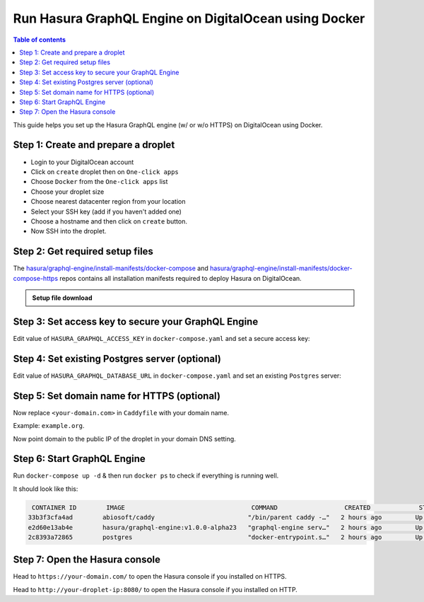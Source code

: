 Run Hasura GraphQL Engine on DigitalOcean using Docker
======================================================

.. contents:: Table of contents
  :backlinks: none
  :depth: 1
  :local:

This guide helps you set up the Hasura GraphQL engine (w/ or w/o HTTPS) on DigitalOcean using Docker.

Step 1: Create and prepare a droplet
------------------------------------

- Login to your DigitalOcean account
- Click on ``create`` droplet then on ``One-click apps``
- Choose ``Docker`` from the ``One-click apps`` list
- Choose your droplet size
- Choose nearest datacenter region from your location
- Select your SSH key (add if you haven't added one)
- Choose a hostname and then click on ``create`` button.
- Now SSH into the droplet.

Step 2: Get required setup files
--------------------------------

The `hasura/graphql-engine/install-manifests/docker-compose <https://github.com/hasura/graphql-engine/tree/master/install-manifests/docker-compose>`_ and `hasura/graphql-engine/install-manifests/docker-compose-https <https://github.com/hasura/graphql-engine/tree/master/install-manifests/docker-compose-https>`_ repos
contains all installation manifests required to deploy Hasura on DigitalOcean.

.. admonition:: Setup file download

  .. rst-class:: api_tabs
  .. tabs::

    .. tab:: HTTP

        Get the docker deployment file for HTTP installation from there:

        .. code-block:: bash

              $ wget https://raw.githubusercontent.com/hasura/graphql-engine/master/install-manifests/docker-compose/docker-compose.yaml

    .. tab:: HTTPS

        Get the docker deployment and Caddy file from there for HTTPS installation:

        .. code-block:: bash

              $ wget https://raw.githubusercontent.com/hasura/graphql-engine/master/install-manifests/docker-compose-https/docker-compose.yaml
              $ wget https://raw.githubusercontent.com/hasura/graphql-engine/master/install-manifests/docker-compose-https/Caddyfile


Step 3: Set access key to secure your GraphQL Engine
----------------------------------------------------

Edit value of ``HASURA_GRAPHQL_ACCESS_KEY`` in ``docker-compose.yaml`` and set a secure access key:

.. code-block:: bash
   :emphasize-lines: 3

   ...
    environment:
      HASURA_GRAPHQL_ACCESS_KEY: mysecretaccesskey
      HASURA_GRAPHQL_DATABASE_URL: postgres://postgres:@postgres:5432/postgres
    command:
   ...


Step 4: Set existing Postgres server (optional)
-----------------------------------------------

Edit value of ``HASURA_GRAPHQL_DATABASE_URL`` in ``docker-compose.yaml`` and set an existing ``Postgres`` server:

.. code-block:: bash
   :emphasize-lines: 4

   ...
    environment:
      HASURA_GRAPHQL_ACCESS_KEY: mysecretaccesskey
      HASURA_GRAPHQL_DATABASE_URL: postgres://user:password@hostname:port/dbname
    command:
   ...


Step 5: Set domain name for HTTPS (optional)
--------------------------------------------

Now replace ``<your-domain.com>`` in ``Caddyfile`` with your domain name.

Example: ``example.org``.

Now point domain to the public IP of the droplet in your domain DNS setting.

Step 6: Start GraphQL Engine
----------------------------

Run ``docker-compose up -d`` & then run ``docker ps`` to check if everything is running well.

It should look like this:

.. code-block:: bash

   CONTAINER ID        IMAGE                                  COMMAND                  CREATED             STATUS              PORTS                                                NAMES
  33b3f3cfa4ad        abiosoft/caddy                         "/bin/parent caddy -…"   2 hours ago         Up 2 hours          0.0.0.0:80->80/tcp, 0.0.0.0:443->443/tcp, 2015/tcp   root_caddy_1
  e2d60e13ab4e        hasura/graphql-engine:v1.0.0-alpha23   "graphql-engine serv…"   2 hours ago         Up 2 hours                                                               root_graphql-engine_1
  2c8393a72865        postgres                               "docker-entrypoint.s…"   2 hours ago         Up 2 hours          5432/tcp                                             root_postgres_1

Step 7: Open the Hasura console
-------------------------------

Head to ``https://your-domain.com/`` to open the Hasura console if you installed on HTTPS.

Head to ``http://your-droplet-ip:8080/`` to open the Hasura console if you installed on HTTP.
